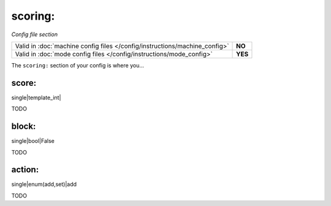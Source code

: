 scoring:
========

*Config file section*

+----------------------------------------------------------------------------+---------+
| Valid in :doc:`machine config files </config/instructions/machine_config>` | **NO**  |
+----------------------------------------------------------------------------+---------+
| Valid in :doc:`mode config files </config/instructions/mode_config>`       | **YES** |
+----------------------------------------------------------------------------+---------+

.. versionchanged:: 0.31 (Now valid only in mode configs, not machine configs)

.. overview

The ``scoring:`` section of your config is where you...

.. todo::
   Add description.

score:
~~~~~~

.. versionadded:: 0.32

single|template_int|

TODO

block:
~~~~~~

.. versionadded:: 0.32

single|bool|False

TODO

action:
~~~~~~~

.. versionadded:: 0.32

single|enum(add,set)|add

TODO
